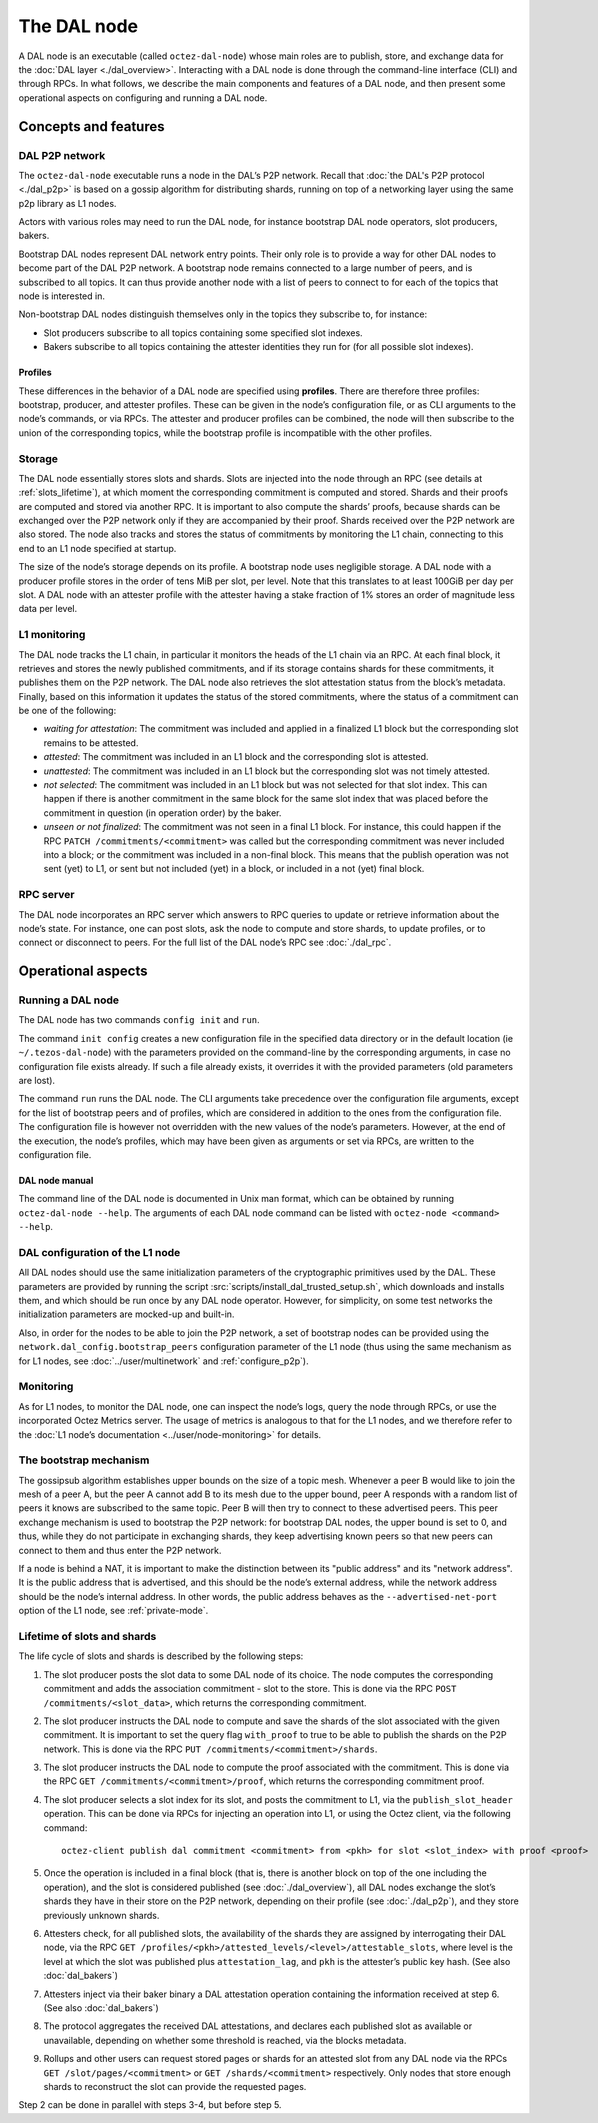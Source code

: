 The DAL node
============

A DAL node is an executable (called ``octez-dal-node``) whose main roles are to publish, store, and exchange data for the :doc:`DAL layer <./dal_overview>`. Interacting with a DAL node is done through the command-line interface (CLI) and through RPCs. In what follows, we describe the main components and features of a DAL node, and then present some operational aspects on configuring and running a DAL node.

Concepts and features
---------------------

DAL P2P network
^^^^^^^^^^^^^^^

The ``octez-dal-node`` executable runs a node in the DAL’s P2P network. Recall that :doc:`the DAL's P2P protocol <./dal_p2p>` is based on a gossip algorithm for distributing shards, running on top of a networking layer using the same p2p library as L1 nodes.

Actors with various roles may need to run the DAL node, for instance bootstrap DAL node operators, slot producers, bakers.

Bootstrap DAL nodes represent DAL network entry points. Their only role is to provide a way for other DAL nodes to become part of the DAL P2P network. A bootstrap node remains connected to a large number of peers, and is subscribed to all topics. It can thus provide another node with a list of peers to connect to for each of the topics that node is interested in.

Non-bootstrap DAL nodes distinguish themselves only in the topics they subscribe to, for instance:

- Slot producers subscribe to all topics containing some specified slot indexes.
- Bakers subscribe to all topics containing the attester identities they run for (for all possible slot indexes).

Profiles
~~~~~~~~

These differences in the behavior of a DAL node are specified using **profiles**. There are therefore three profiles: bootstrap, producer, and attester profiles. These can be given in the node’s configuration file, or as CLI arguments to the node’s commands, or via RPCs.
The attester and producer profiles can be combined, the node will then subscribe to the union of the corresponding topics, while the bootstrap profile is incompatible with the other profiles.

Storage
^^^^^^^

The DAL node essentially stores slots and shards. Slots are injected into the node through an RPC (see details at :ref:`slots_lifetime`), at which moment the corresponding commitment is computed and stored. Shards and their proofs are computed and stored via another RPC. It is important to also compute the shards’ proofs, because shards can be exchanged over the P2P network only if they are accompanied by their proof. Shards received over the P2P network are also stored. The node also tracks and stores the status of commitments by monitoring the L1 chain, connecting to this end to an L1 node specified at startup.

The size of the node’s storage depends on its profile. A bootstrap node uses negligible storage. A DAL node with a producer profile stores in the order of tens MiB per slot, per level. Note that this translates to at least 100GiB per day per slot. A DAL node with an attester profile with the attester having a stake fraction of 1% stores an order of magnitude less data per level.

L1 monitoring
^^^^^^^^^^^^^

The DAL node tracks the L1 chain, in particular it monitors the heads of the L1 chain via an RPC. At each final block, it retrieves and stores the newly published commitments, and if its storage contains shards for these commitments, it publishes them on the P2P network. The DAL node also retrieves the slot attestation status from the block’s metadata. Finally, based on this information it updates the status of the stored commitments, where the status of a commitment can be one of the following:

- *waiting for attestation*: The commitment was included and applied in a finalized L1 block but the corresponding slot remains to be attested.
- *attested*: The commitment was included in an L1 block and the corresponding slot is attested.
- *unattested*: The commitment was included in an L1 block but the corresponding slot was not timely attested.
- *not selected*: The commitment was included in an L1 block but was not selected for that slot index. This can happen if there is another commitment in the same block for the same slot index that was placed before the commitment in question (in operation order) by the baker.
- *unseen or not finalized*: The commitment was not seen in a final L1 block. For instance, this could happen if the RPC ``PATCH /commitments/<commitment>`` was called but the corresponding commitment was never included into a block; or the commitment was included in a non-final block. This means that the publish operation was not sent (yet) to L1, or sent but not included (yet) in a block, or included in a not (yet) final block.

RPC server
^^^^^^^^^^

The DAL node incorporates an RPC server which answers to RPC queries to update or retrieve information about the node’s state. For instance, one can post slots, ask the node to compute and store shards, to update profiles, or to connect or disconnect to peers. For the full list of the DAL node’s RPC see :doc:`./dal_rpc`.

Operational aspects
-------------------

Running a DAL node
^^^^^^^^^^^^^^^^^^

The DAL node has two commands ``config init`` and ``run``.

The command ``init config`` creates a new configuration file in the specified data directory or in the default location (ie ``~/.tezos-dal-node``) with the parameters provided on the command-line by the corresponding arguments, in case no configuration file exists already. If such a file already exists, it overrides it with the provided parameters (old parameters are lost).

The command ``run`` runs the DAL node. The CLI arguments take precedence over the configuration file arguments, except for the list of bootstrap peers and of profiles, which are considered in addition to the ones from the configuration file. The configuration file is however not overridden with the new values of the node’s parameters. However, at the end of the execution, the node’s profiles, which may have been given as arguments or set via RPCs, are written to the configuration file.

DAL node manual
~~~~~~~~~~~~~~~

The command line of the DAL node is documented in Unix man format, which can be obtained by running ``octez-dal-node --help``.
The arguments of each DAL node command can be listed with ``octez-node <command> --help``.

DAL configuration of the L1 node
^^^^^^^^^^^^^^^^^^^^^^^^^^^^^^^^

All DAL nodes should use the same initialization parameters of the cryptographic primitives used by the DAL. These parameters are provided by running the script :src:`scripts/install_dal_trusted_setup.sh`, which downloads and installs them, and which should be run once by any DAL node operator. However, for simplicity, on some test networks the initialization parameters are mocked-up and built-in.

Also, in order for the nodes to be able to join the P2P network, a set of bootstrap nodes can be provided using the ``network.dal_config.bootstrap_peers`` configuration parameter of the L1 node (thus using the same mechanism as for L1 nodes, see :doc:`../user/multinetwork` and :ref:`configure_p2p`).

Monitoring
^^^^^^^^^^

As for L1 nodes, to monitor the DAL node, one can inspect the node’s logs, query the node through RPCs, or use the incorporated Octez Metrics server. The usage of metrics is analogous to that for the L1 nodes, and we therefore refer to the :doc:`L1 node’s documentation <../user/node-monitoring>` for details.

The bootstrap mechanism
^^^^^^^^^^^^^^^^^^^^^^^

The gossipsub algorithm establishes upper bounds on the size of a topic mesh. Whenever a peer B would like to join the mesh of a peer A, but the peer A cannot add B to its mesh due to the upper bound, peer A responds with a random list of peers it knows are subscribed to the same topic. Peer B will then try to connect to these advertised peers. This peer exchange mechanism is used to bootstrap the P2P network: for bootstrap DAL nodes, the upper bound is set to 0, and thus, while they do not participate in exchanging shards, they keep advertising known peers so that new peers can connect to them and thus enter the P2P network.


If a node is behind a NAT, it is important to make the distinction between its "public address" and its "network address". It is the public address that is advertised, and this should be the node’s external address, while the network address should be the node’s internal address. In other words, the public address behaves as the ``--advertised-net-port`` option of the L1 node, see :ref:`private-mode`.


.. _slots_lifetime:

Lifetime of slots and shards
^^^^^^^^^^^^^^^^^^^^^^^^^^^^

The life cycle of slots and shards is described by the following steps:

#. The slot producer posts the slot data to some DAL node of its choice. The node computes the corresponding commitment and adds the association commitment - slot to the store.
   This is done via the RPC ``POST /commitments/<slot_data>``, which returns the corresponding commitment.
#. The slot producer instructs the DAL node to compute and save the shards of the slot associated with the given commitment.
   It is important to set the query flag ``with_proof`` to true to be able to publish the shards on the P2P network.
   This is done via the RPC ``PUT /commitments/<commitment>/shards``.
#. The slot producer instructs the DAL node to compute the proof associated with the commitment.
   This is done via the RPC ``GET /commitments/<commitment>/proof``, which returns the corresponding commitment proof.
#. The slot producer selects a slot index for its slot, and posts the commitment to L1, via the ``publish_slot_header`` operation.
   This can be done via RPCs for injecting an operation into L1, or using the Octez client, via the following command::

     octez-client publish dal commitment <commitment> from <pkh> for slot <slot_index> with proof <proof>

#. Once the operation is included in a final block (that is, there is another block on top of the one including the operation), and the slot is considered published (see :doc:`./dal_overview`), all DAL nodes exchange the slot’s shards they have in their store on the P2P network, depending on their profile (see :doc:`./dal_p2p`), and they store previously unknown shards.
#. Attesters check, for all published slots, the availability of the shards they are assigned by interrogating their DAL node, via the RPC ``GET /profiles/<pkh>/attested_levels/<level>/attestable_slots``, where level is the level at which the slot was published plus ``attestation_lag``, and ``pkh`` is the attester’s public key hash. (See also :doc:`dal_bakers`)
#. Attesters inject via their baker binary a DAL attestation operation containing the information received at step 6. (See also :doc:`dal_bakers`)
#. The protocol aggregates the received DAL attestations, and declares each published slot as available or unavailable, depending on whether some threshold is reached, via the blocks metadata.
#. Rollups and other users can request stored pages or shards for an attested slot from any DAL node via the RPCs ``GET /slot/pages/<commitment>`` or ``GET /shards/<commitment>`` respectively. Only nodes that store enough shards to reconstruct the slot can provide the requested pages.

Step 2 can be done in parallel with steps 3-4, but before step 5.
